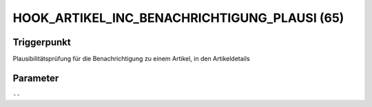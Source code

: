 HOOK_ARTIKEL_INC_BENACHRICHTIGUNG_PLAUSI (65)
=============================================

Triggerpunkt
""""""""""""

Plausibilitätsprüfung für die Benachrichtigung zu einem Artikel, in den Artikeldetails

Parameter
"""""""""

``--``
